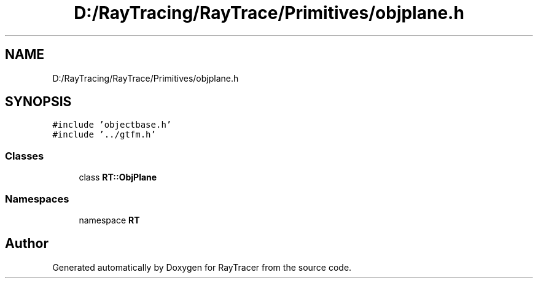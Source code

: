 .TH "D:/RayTracing/RayTrace/Primitives/objplane.h" 3 "Mon Jan 24 2022" "Version 1.0" "RayTracer" \" -*- nroff -*-
.ad l
.nh
.SH NAME
D:/RayTracing/RayTrace/Primitives/objplane.h
.SH SYNOPSIS
.br
.PP
\fC#include 'objectbase\&.h'\fP
.br
\fC#include '\&.\&./gtfm\&.h'\fP
.br

.SS "Classes"

.in +1c
.ti -1c
.RI "class \fBRT::ObjPlane\fP"
.br
.in -1c
.SS "Namespaces"

.in +1c
.ti -1c
.RI "namespace \fBRT\fP"
.br
.in -1c
.SH "Author"
.PP 
Generated automatically by Doxygen for RayTracer from the source code\&.
